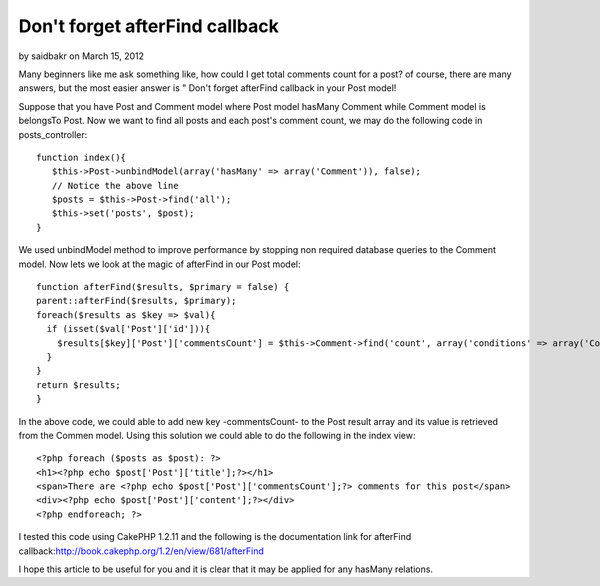 Don't forget afterFind callback
===============================

by saidbakr on March 15, 2012

Many beginners like me ask something like, how could I get total
comments count for a post? of course, there are many answers, but the
most easier answer is " Don't forget afterFind callback in your Post
model!

Suppose that you have Post and Comment model where Post model hasMany
Comment while Comment model is belongsTo Post. Now we want to find all
posts and each post's comment count, we may do the following code in
posts_controller:

::

    function index(){
       $this->Post->unbindModel(array('hasMany' => array('Comment')), false);
       // Notice the above line
       $posts = $this->Post->find('all');
       $this->set('posts', $post);
    }

We used unbindModel method to improve performance by stopping non
required database queries to the Comment model. Now lets we look at
the magic of afterFind in our Post model:

::

    function afterFind($results, $primary = false) {
    parent::afterFind($results, $primary);
    foreach($results as $key => $val){
      if (isset($val['Post']['id'])){    
        $results[$key]['Post']['commentsCount'] = $this->Comment->find('count', array('conditions' => array('Comment.post_id' => $results[$key]['Post']['id'])));
      }
    }
    return $results;
    }

In the above code, we could able to add new key -commentsCount- to the
Post result array and its value is retrieved from the Commen model.
Using this solution we could able to do the following in the index
view:

::

    <?php foreach ($posts as $post): ?>
    <h1><?php echo $post['Post']['title'];?></h1>
    <span>There are <?php echo $post['Post']['commentsCount'];?> comments for this post</span>
    <div><?php echo $post['Post']['content'];?></div>
    <?php endforeach; ?>



I tested this code using CakePHP 1.2.11 and the following is the
documentation link for afterFind
callback:`http://book.cakephp.org/1.2/en/view/681/afterFind`_

I hope this article to be useful for you and it is clear that it may
be applied for any hasMany relations.


.. _http://book.cakephp.org/1.2/en/view/681/afterFind: http://book.cakephp.org/1.2/en/view/681/afterFind
.. meta::
    :title: Don't forget afterFind callback
    :description: CakePHP Article related to model,hasMany,afterFind,comments count,Articles
    :keywords: model,hasMany,afterFind,comments count,Articles
    :copyright: Copyright 2012 saidbakr
    :category: articles


